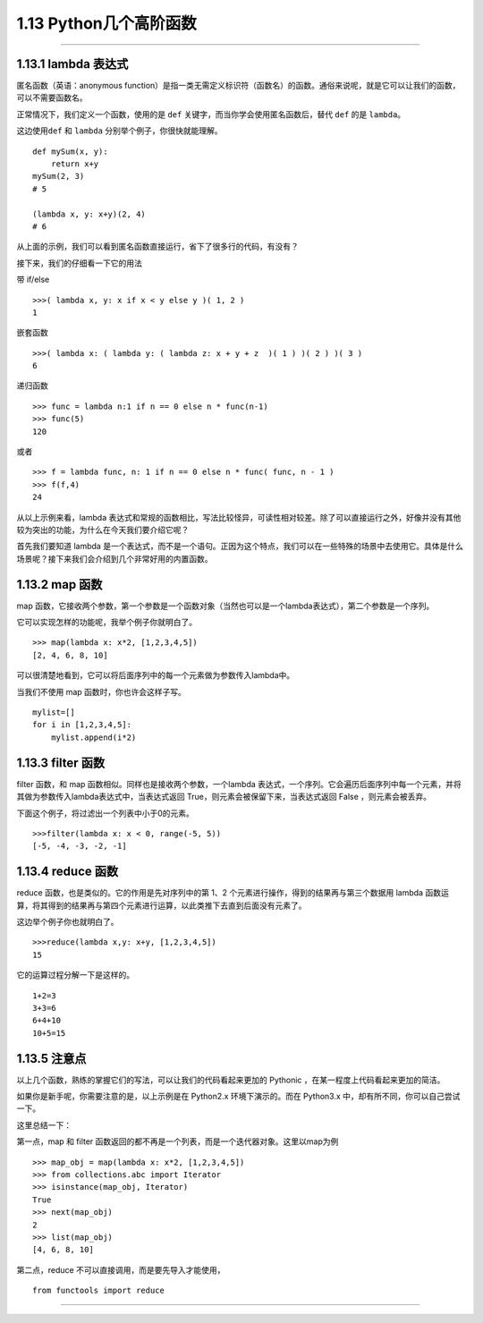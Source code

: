 1.13 Python几个高阶函数
=======================

--------------

1.13.1 lambda 表达式
--------------------

匿名函数（英语：anonymous
function）是指一类无需定义标识符（函数名）的函数。通俗来说呢，就是它可以让我们的函数，可以不需要函数名。

正常情况下，我们定义一个函数，使用的是 ``def``
关键字，而当你学会使用匿名函数后，替代 ``def`` 的是 ``lambda``\ 。

这边使用\ ``def`` 和 ``lambda`` 分别举个例子，你很快就能理解。

::

   def mySum(x, y):
       return x+y
   mySum(2, 3)
   # 5

   (lambda x, y: x+y)(2, 4)
   # 6

从上面的示例，我们可以看到匿名函数直接运行，省下了很多行的代码，有没有？

接下来，我们的仔细看一下它的用法

带 if/else

::

   >>>( lambda x, y: x if x < y else y )( 1, 2 )
   1

嵌套函数

::

   >>>( lambda x: ( lambda y: ( lambda z: x + y + z  )( 1 ) )( 2 ) )( 3 )
   6

递归函数

::

   >>> func = lambda n:1 if n == 0 else n * func(n-1)
   >>> func(5)
   120

或者

::

   >>> f = lambda func, n: 1 if n == 0 else n * func( func, n - 1 )
   >>> f(f,4)
   24

从以上示例来看，lambda
表达式和常规的函数相比，写法比较怪异，可读性相对较差。除了可以直接运行之外，好像并没有其他较为突出的功能，为什么在今天我们要介绍它呢？

首先我们要知道 lambda
是一个表达式，而不是一个语句。正因为这个特点，我们可以在一些特殊的场景中去使用它。具体是什么场景呢？接下来我们会介绍到几个非常好用的内置函数。

1.13.2 map 函数
---------------

map
函数，它接收两个参数，第一个参数是一个函数对象（当然也可以是一个lambda表达式），第二个参数是一个序列。

它可以实现怎样的功能呢，我举个例子你就明白了。

::

   >>> map(lambda x: x*2, [1,2,3,4,5])
   [2, 4, 6, 8, 10]

可以很清楚地看到，它可以将后面序列中的每一个元素做为参数传入lambda中。

当我们不使用 map 函数时，你也许会这样子写。

::

   mylist=[]
   for i in [1,2,3,4,5]:
       mylist.append(i*2)

1.13.3 filter 函数
------------------

filter 函数，和 map 函数相似。同样也是接收两个参数，一个lambda
表达式，一个序列。它会遍历后面序列中每一个元素，并将其做为参数传入lambda表达式中，当表达式返回
True，则元素会被保留下来，当表达式返回 False ，则元素会被丢弃。

下面这个例子，将过滤出一个列表中小于0的元素。

::

   >>>filter(lambda x: x < 0, range(-5, 5))
   [-5, -4, -3, -2, -1]

1.13.4 reduce 函数
------------------

reduce 函数，也是类似的。它的作用是先对序列中的第 1、2
个元素进行操作，得到的结果再与第三个数据用 lambda
函数运算，将其得到的结果再与第四个元素进行运算，以此类推下去直到后面没有元素了。

|reduce 逻辑演示| 这边举个例子你也就明白了。

::

   >>>reduce(lambda x,y: x+y, [1,2,3,4,5])
   15

它的运算过程分解一下是这样的。

::

   1+2=3
   3+3=6
   6+4+10
   10+5=15

1.13.5 注意点
-------------

以上几个函数，熟练的掌握它们的写法，可以让我们的代码看起来更加的
Pythonic ，在某一程度上代码看起来更加的简洁。

如果你是新手呢，你需要注意的是，以上示例是在 Python2.x
环境下演示的。而在 Python3.x 中，却有所不同，你可以自己尝试一下。

这里总结一下：

第一点，map 和 filter
函数返回的都不再是一个列表，而是一个迭代器对象。这里以map为例

::

   >>> map_obj = map(lambda x: x*2, [1,2,3,4,5])
   >>> from collections.abc import Iterator
   >>> isinstance(map_obj, Iterator)
   True
   >>> next(map_obj)
   2
   >>> list(map_obj)
   [4, 6, 8, 10]

第二点，reduce 不可以直接调用，而是要先导入才能使用，

::

   from functools import reduce

--------------

.. figure:: https://ws1.sinaimg.cn/large/8f640247gy1fyi60fxos4j20u00a8tdz.jpg
   :alt: 关注公众号，获取最新干货！


.. |reduce 逻辑演示| image:: https://ws1.sinaimg.cn/large/8f640247gy1fyx6i8q3anj208c04u3yu.jpg


